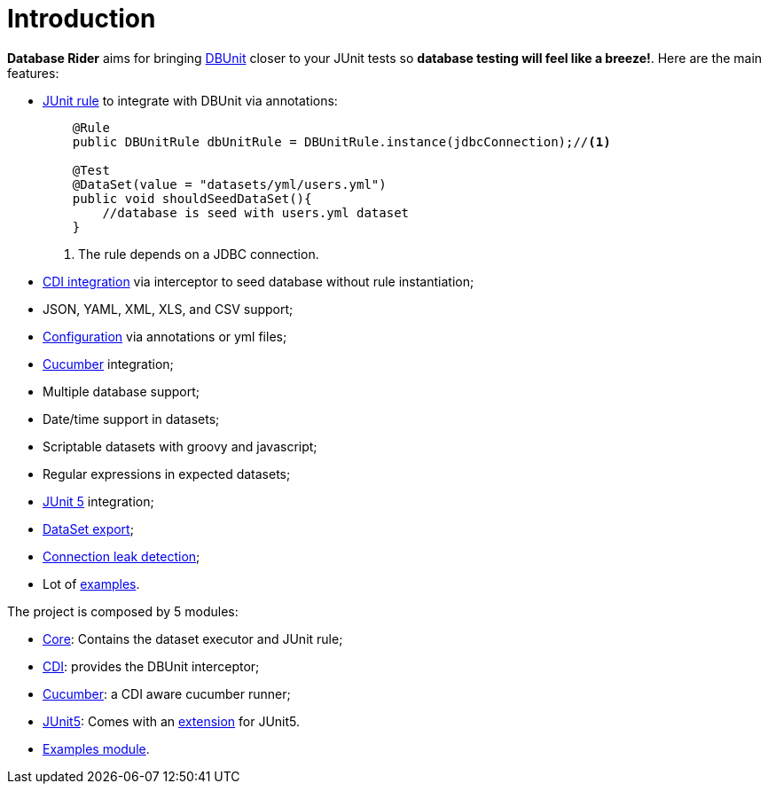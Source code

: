 = *Introduction*

*Database Rider* aims for bringing http://dbunit.sourceforge.net/[DBUnit^] closer to your JUnit tests so *database testing will feel like a breeze!*. Here are the main features:

* https://github.com/junit-team/junit4/wiki/Rules[JUnit rule] to integrate with DBUnit via annotations:
+
[source,java]
----
    @Rule
    public DBUnitRule dbUnitRule = DBUnitRule.instance(jdbcConnection);//<1>

    @Test
    @DataSet(value = "datasets/yml/users.yml")
    public void shouldSeedDataSet(){
        //database is seed with users.yml dataset
    }
----
<1> The rule depends on a JDBC connection.
+
* https://github.com/database-rider/database-rider#cdi-module[CDI integration^] via interceptor to seed database without rule instantiation;
* JSON, YAML, XML, XLS, and CSV support;
* https://github.com/database-rider/database-rider#configuration[Configuration^] via annotations or yml files;
* https://github.com/database-rider/database-rider#cucumber-module[Cucumber^] integration;
* Multiple database support;
* Date/time support in datasets;
* Scriptable datasets with groovy and javascript;
* Regular expressions in expected datasets;
* https://github.com/database-rider/database-rider#junit-5[JUnit 5^] integration;
* https://github.com/database-rider/database-rider#export-datasets[DataSet export^];
* https://github.com/database-rider/database-rider#8-leak-hunter[Connection leak detection^];
* Lot of https://github.com/database-rider/database-rider#examples[examples^].


The project is composed by 5 modules:

* https://github.com/database-rider/database-rider/tree/master/rider-core[Core^]: Contains the dataset executor and JUnit rule;
* https://github.com/database-rider/database-rider/tree/master/rider-cdi[CDI^]: provides the DBUnit interceptor;
* https://github.com/database-rider/database-rider/tree/master/rider-cucumber[Cucumber^]: a CDI aware cucumber runner;
* https://github.com/database-rider/database-rider/tree/master/rider-junit5[JUnit5^]: Comes with an http://junit.org/junit5/docs/current/user-guide/#extensions[extension^] for JUnit5.
* https://github.com/database-rider/database-rider/tree/master/rider-examples[Examples module^].


